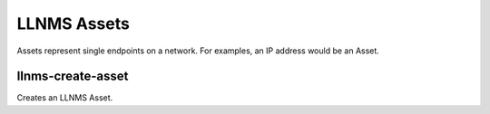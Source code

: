 .. _llnms_asset_main:

LLNMS Assets
============

Assets represent single endpoints on a network.  For examples, an IP address
would be an Asset.


llnms-create-asset
------------------

Creates an LLNMS Asset. 


